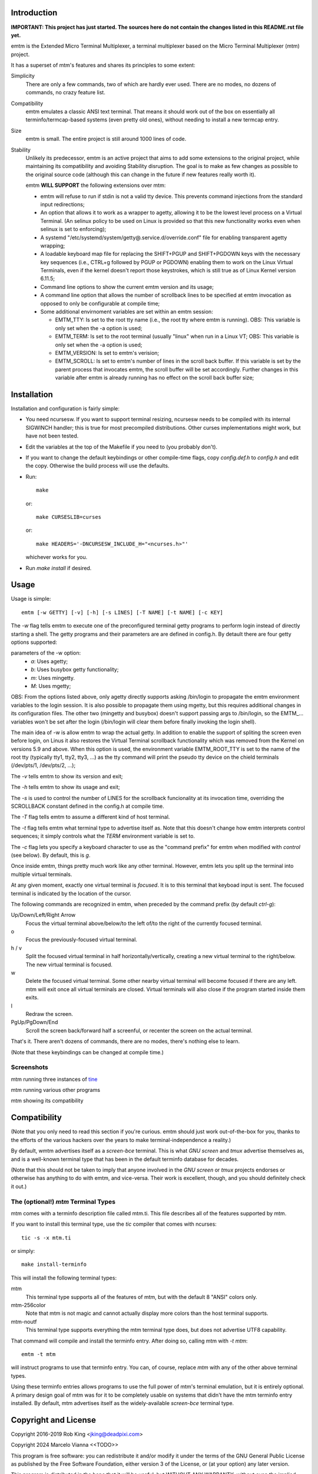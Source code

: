 Introduction
============

**IMPORTANT: This project has just started.  The sources here do not contain the changes
listed in this README.rst file yet.**

emtm is the Extended Micro Terminal Multiplexer, a terminal multiplexer based on the
Micro Terminal Multiplexer (mtm) project.

It has a superset of mtm's features and shares its principles to some extent:

Simplicity
    There are only a few commands, two of which are hardly ever used.
    There are no modes, no dozens of commands, no crazy feature list.

Compatibility
    emtm emulates a classic ANSI text terminal.  That means it should
    work out of the box on essentially all terminfo/termcap-based systems
    (even pretty old ones), without needing to install a new termcap entry.

Size
    emtm is small.
    The entire project is still around 1000 lines of code.

Stability
    Unlikely its predecessor, emtm is an active project that aims to add some extensions to the
    original project, while maintaining its compatibility and avoiding Stability
    disruption.  The goal is to make as few changes as possible to the original
    source code (although this can change in the future if new features really worth it).

    emtm **WILL SUPPORT** the following extensions over mtm:

    - emtm will refuse to run if stdin is not a valid tty device.  This prevents command
      injections from the standard input redirections;

    - An option that allows it to work as a wrapper to agetty, allowing it to be
      the lowest level process on a Virtual Terminal. (An selinux policy to be used on Linux is
      provided so that this new functionality works even when selinux is set to enforcing);

    - A systemd "/etc/systemd/system/getty@.service.d/override.conf" file for enabling
      transparent agetty wrapping;

    - A loadable keyboard map file for replacing the SHIFT+PGUP and SHIFT+PGDOWN keys with the
      necessary key sequences (i.e., CTRL+g followed by PGUP or PGDOWN) enabling them to work
      on the Linux Virtual Terminals, even if the kernel doesn't report those keystrokes, which is
      still true as of Linux Kernel version 6.11.5;

    - Command line options to show the current emtm version and its usage;

    - A command line option that allows the number of scrollback lines to be specified at emtm
      invocation as opposed to only be configurable at compile time;

    - Some additional envirnoment variables are set within an emtm session:

      - EMTM_TTY: Is set to the root tty name (i.e., the root tty where emtm is running).
        OBS: This variable is only set when the -a option is used;

      - EMTM_TERM: Is set to the root terminal (usually "linux" when run in a Linux VT;
        OBS: This variable is only set when the -a option is used;

      - EMTM_VERSION: Is set to emtm's verision;

      - EMTM_SCROLL: Is set to emtm's number of lines in the scroll back buffer.  If this variable is
        set by the parent process that invocates emtm, the scroll buffer will be set accordingly.
        Further changes in this variable after emtm is already running has no effect on the scroll back
        buffer size;

Installation
============
Installation and configuration is fairly simple:

- You need ncursesw.
  If you want to support terminal resizing, ncursesw needs to be
  compiled with its internal SIGWINCH handler; this is true for most
  precompiled distributions.  Other curses implementations might work,
  but have not been tested.
- Edit the variables at the top of the Makefile if you need to
  (you probably don't).
- If you want to change the default keybindings or other compile-time flags,
  copy `config.def.h` to `config.h` and edit the copy. Otherwise the build
  process will use the defaults.
- Run::

    make

  or::

    make CURSESLIB=curses

  or::

    make HEADERS='-DNCURSESW_INCLUDE_H="<ncurses.h>"'

  whichever works for you.
- Run `make install` if desired.

Usage
=====

Usage is simple::

    emtm [-w GETTY] [-v] [-h] [-s LINES] [-T NAME] [-t NAME] [-c KEY]

The `-w` flag tells emtm to execute one of the preconfigured terminal getty
programs to perform login instead of directly starting a shell.
The getty programs and their parameters are are defined in config.h.  By detault
there are four getty options supported:

parameters of the -w option:
    - *a*: Uses agetty;

    - *b*: Uses busybox getty functionality;

    - *m*: Uses mingetty.

    - *M*: Uses mgetty;

OBS: From the options listed above, only agetty directly supports asking /bin/login to propagate
the emtm environment variables to the login session.  It is also possible to propagate them
using mgetty, but this requires additional changes in its configuration files.  The other two
(mingetty and busybox) doesn't support passing args to /bin/login, so the EMTM_... variables
won't be set after the login (/bin/login will clear them before finally invoking the login shell).

The main idea of -w is allow emtm to wrap the actual getty.  In addition to enable the
support of spliting the screen even before login, on Linus it also restores the
Virtual Terminal scrollback functionality which was removed from the Kernel on
versions 5.9 and above.  When this option is used, the environment variable EMTM_ROOT_TTY
is set to the name of the root tty (typically tty1, tty2, tty3, ...) as the tty command will
print the pseudo tty device on the chield terminals (/dev/pts/1, /dev/pts/2, ...);

The `-v` tells emtm to show its version and exit;

The `-h` tells emtm to show its usage and exit;

The `-s` is used to control the number of LINES for the scrollback funcionality at its
invocation time, overriding the SCROLLBACK constant defined in the config.h at compile time.

The `-T` flag tells emtm to assume a different kind of host terminal.

The `-t` flag tells emtm what terminal type to advertise itself as.
Note that this doesn't change how emtm interprets control sequences; it
simply controls what the `TERM` environment variable is set to.

The `-c` flag lets you specify a keyboard character to use as the "command
prefix" for emtm when modified with *control* (see below).  By default,
this is `g`.

Once inside emtm, things pretty much work like any other terminal.  However,
emtm lets you split up the terminal into multiple virtual terminals.

At any given moment, exactly one virtual terminal is *focused*.  It is
to this terminal that keyboad input is sent.  The focused terminal is
indicated by the location of the cursor.

The following commands are recognized in emtm, when preceded by the command
prefix (by default *ctrl-g*):

Up/Down/Left/Right Arrow
    Focus the virtual terminal above/below/to the left of/to the right of
    the currently focused terminal.

o
    Focus the previously-focused virtual terminal.

h / v
    Split the focused virtual terminal in half horizontally/vertically,
    creating a new virtual terminal to the right/below.  The new virtual
    terminal is focused.

w
    Delete the focused virtual terminal.  Some other nearby virtual
    terminal will become focused if there are any left.  mtm will exit
    once all virtual terminals are closed.  Virtual terminals will also
    close if the program started inside them exits.

l
    Redraw the screen.

PgUp/PgDown/End
    Scroll the screen back/forward half a screenful, or recenter the
    screen on the actual terminal.

That's it.  There aren't dozens of commands, there are no modes, there's
nothing else to learn.

(Note that these keybindings can be changed at compile time.)

Screenshots
-----------
mtm running three instances of `tine <https://github.com/deadpixi/tine>`_

.. image:: screenshot2.png

mtm running various other programs

.. image:: screenshot.png

mtm showing its compatibility

.. image:: vttest1.png
.. image:: vttest2.png

Compatibility
=============
(Note that you only need to read this section if you're curious.  emtm should
just work out-of-the-box for you, thanks to the efforts of the various
hackers over the years to make terminal-independence a reality.)

By default, wmtm advertises itself as a `screen-bce` terminal.  This is what 
`GNU screen` and `tmux` advertise themselves as, and is a well-known terminal
type that has been in the default terminfo database for decades.

(Note that this should not be taken to imply that anyone involved in the
`GNU screen` or `tmux` projects endorses or otherwise has anything to do
with emtm, and vice-versa. Their work is excellent, though, and you should
definitely check it out.)

The (optional!) `mtm` Terminal Types
------------------------
mtm comes with a terminfo description file called mtm.ti.  This file
describes all of the features supported by mtm.

If you want to install this terminal type, use the `tic` compiler that
comes with ncurses::

    tic -s -x mtm.ti

or simply::

    make install-terminfo

This will install the following terminal types:

mtm
    This terminal type supports all of the features of mtm, but with
    the default 8 "ANSI" colors only.

mtm-256color
    Note that mtm is not magic and cannot actually display more colors
    than the host terminal supports.

mtm-noutf
    This terminal type supports everything the mtm terminal type does,
    but does not advertise UTF8 capability.

That command will compile and install the terminfo entry.  After doing so,
calling mtm with `-t mtm`::

    emtm -t mtm

will instruct programs to use that terminfo entry.
You can, of course, replace `mtm` with any of the other above terminal
types.

Using these terminfo entries allows programs to use the full power of mtm's
terminal emulation, but it is entirely optional. A primary design goal
of mtm was for it to be completely usable on systems that didn't have the
mtm terminfo entry installed. By default, mtm advertises itself as the
widely-available `screen-bce` terminal type.

Copyright and License
=====================

Copyright 2016-2019 Rob King <jking@deadpixi.com>

Copyright 2024 Marcelo Vianna <<TODO>>

This program is free software: you can redistribute it and/or modify
it under the terms of the GNU General Public License as published by
the Free Software Foundation, either version 3 of the License, or
(at your option) any later version.

This program is distributed in the hope that it will be useful,
but WITHOUT ANY WARRANTY; without even the implied warranty of
MERCHANTABILITY or FITNESS FOR A PARTICULAR PURPOSE.  See the
GNU General Public License for more details.

You should have received a copy of the GNU General Public License
along with this program.  If not, see <http://www.gnu.org/licenses/>.

